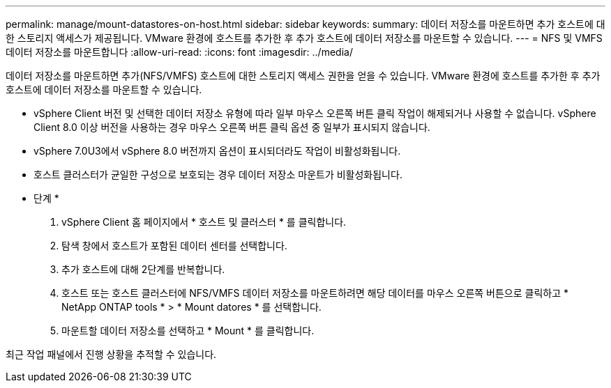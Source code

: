 ---
permalink: manage/mount-datastores-on-host.html 
sidebar: sidebar 
keywords:  
summary: 데이터 저장소를 마운트하면 추가 호스트에 대한 스토리지 액세스가 제공됩니다. VMware 환경에 호스트를 추가한 후 추가 호스트에 데이터 저장소를 마운트할 수 있습니다. 
---
= NFS 및 VMFS 데이터 저장소를 마운트합니다
:allow-uri-read: 
:icons: font
:imagesdir: ../media/


[role="lead"]
데이터 저장소를 마운트하면 추가(NFS/VMFS) 호스트에 대한 스토리지 액세스 권한을 얻을 수 있습니다. VMware 환경에 호스트를 추가한 후 추가 호스트에 데이터 저장소를 마운트할 수 있습니다.

* vSphere Client 버전 및 선택한 데이터 저장소 유형에 따라 일부 마우스 오른쪽 버튼 클릭 작업이 해제되거나 사용할 수 없습니다. vSphere Client 8.0 이상 버전을 사용하는 경우 마우스 오른쪽 버튼 클릭 옵션 중 일부가 표시되지 않습니다.
* vSphere 7.0U3에서 vSphere 8.0 버전까지 옵션이 표시되더라도 작업이 비활성화됩니다.
* 호스트 클러스터가 균일한 구성으로 보호되는 경우 데이터 저장소 마운트가 비활성화됩니다.


* 단계 *

. vSphere Client 홈 페이지에서 * 호스트 및 클러스터 * 를 클릭합니다.
. 탐색 창에서 호스트가 포함된 데이터 센터를 선택합니다.
. 추가 호스트에 대해 2단계를 반복합니다.
. 호스트 또는 호스트 클러스터에 NFS/VMFS 데이터 저장소를 마운트하려면 해당 데이터를 마우스 오른쪽 버튼으로 클릭하고 * NetApp ONTAP tools * > * Mount datores * 를 선택합니다.
. 마운트할 데이터 저장소를 선택하고 * Mount * 를 클릭합니다.


최근 작업 패널에서 진행 상황을 추적할 수 있습니다.
